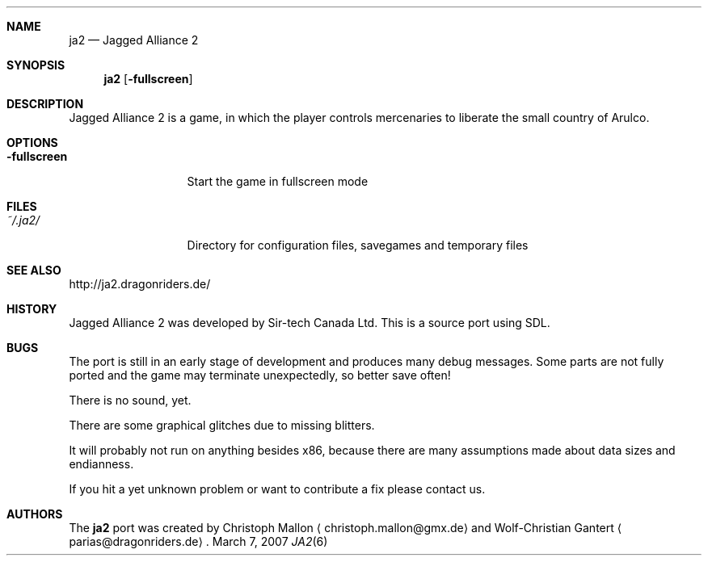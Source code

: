 .\"                                      Hey, EMACS: -*- nroff -*-
.\" Please adjust this date whenever revising the manpage.
.Dd March 7, 2007
.Dt JA2 6
.Sh NAME
.Nm ja2
.Nd Jagged Alliance 2
.Sh SYNOPSIS
.Nm
.Op Fl fullscreen
.Sh DESCRIPTION
Jagged Alliance 2 is a game, in which the player controls mercenaries to
liberate the small country of Arulco.
.Sh OPTIONS
.Bl -tag -width ".Fl fullscreen"
.It Fl fullscreen
Start the game in fullscreen mode
.El
.Sh FILES
.Bl -tag -width ".Fl fullscreen"
.It Pa ~/.ja2/
Directory for configuration files, savegames and temporary files
.El
.Sh SEE ALSO
http://ja2.dragonriders.de/
.Sh HISTORY
Jagged Alliance 2 was developed by Sir-tech Canada Ltd.
This is a source port using SDL.
.Sh BUGS
The port is still in an early stage of development and produces many debug
messages.
Some parts are not fully ported and the game may terminate unexpectedly,
so better save often!
.Pp
There is no sound, yet.
.Pp
There are some graphical glitches due to missing blitters.
.Pp
It will probably not run on anything besides x86, because there are many
assumptions made about data sizes and endianness.
.Pp
If you hit a yet unknown problem or want to contribute a fix please contact
us.
.Sh AUTHORS
.An -nosplit
The
.Nm
port was created by
.An Christoph Mallon
.Aq christoph.mallon@gmx.de
and
.An Wolf-Christian Gantert
.Aq parias@dragonriders.de .
